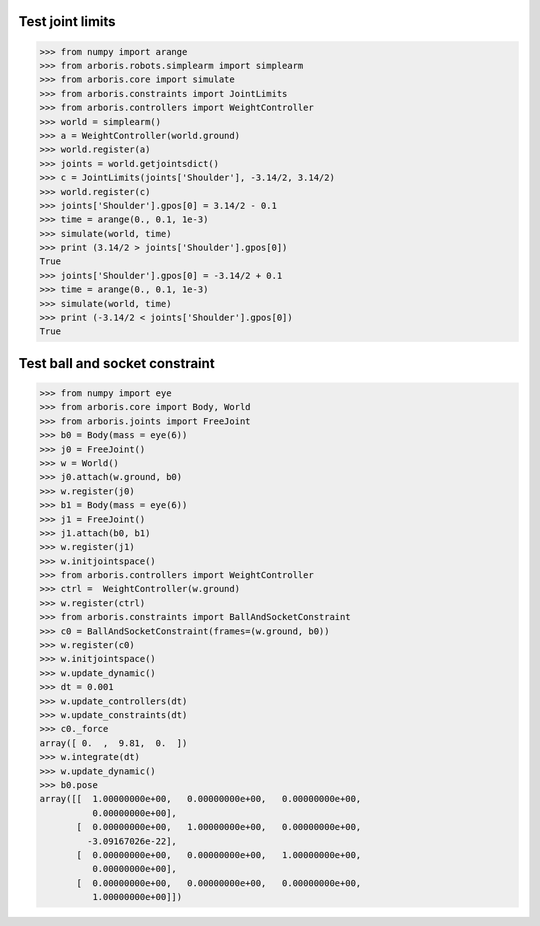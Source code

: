 
Test joint limits
=================

>>> from numpy import arange
>>> from arboris.robots.simplearm import simplearm
>>> from arboris.core import simulate
>>> from arboris.constraints import JointLimits
>>> from arboris.controllers import WeightController
>>> world = simplearm()
>>> a = WeightController(world.ground)
>>> world.register(a)
>>> joints = world.getjointsdict()
>>> c = JointLimits(joints['Shoulder'], -3.14/2, 3.14/2)
>>> world.register(c)
>>> joints['Shoulder'].gpos[0] = 3.14/2 - 0.1
>>> time = arange(0., 0.1, 1e-3)
>>> simulate(world, time)
>>> print (3.14/2 > joints['Shoulder'].gpos[0])
True
>>> joints['Shoulder'].gpos[0] = -3.14/2 + 0.1
>>> time = arange(0., 0.1, 1e-3)
>>> simulate(world, time)
>>> print (-3.14/2 < joints['Shoulder'].gpos[0])
True

Test ball and socket constraint
===============================

>>> from numpy import eye
>>> from arboris.core import Body, World
>>> from arboris.joints import FreeJoint
>>> b0 = Body(mass = eye(6))
>>> j0 = FreeJoint()
>>> w = World()
>>> j0.attach(w.ground, b0)
>>> w.register(j0)
>>> b1 = Body(mass = eye(6))
>>> j1 = FreeJoint()
>>> j1.attach(b0, b1)
>>> w.register(j1)
>>> w.initjointspace()
>>> from arboris.controllers import WeightController
>>> ctrl =  WeightController(w.ground)
>>> w.register(ctrl)
>>> from arboris.constraints import BallAndSocketConstraint 
>>> c0 = BallAndSocketConstraint(frames=(w.ground, b0))
>>> w.register(c0)
>>> w.initjointspace()
>>> w.update_dynamic()
>>> dt = 0.001
>>> w.update_controllers(dt)
>>> w.update_constraints(dt)
>>> c0._force
array([ 0.  ,  9.81,  0.  ])
>>> w.integrate(dt)
>>> w.update_dynamic()
>>> b0.pose
array([[  1.00000000e+00,   0.00000000e+00,   0.00000000e+00,
          0.00000000e+00],
       [  0.00000000e+00,   1.00000000e+00,   0.00000000e+00,
         -3.09167026e-22],
       [  0.00000000e+00,   0.00000000e+00,   1.00000000e+00,
          0.00000000e+00],
       [  0.00000000e+00,   0.00000000e+00,   0.00000000e+00,
          1.00000000e+00]])

